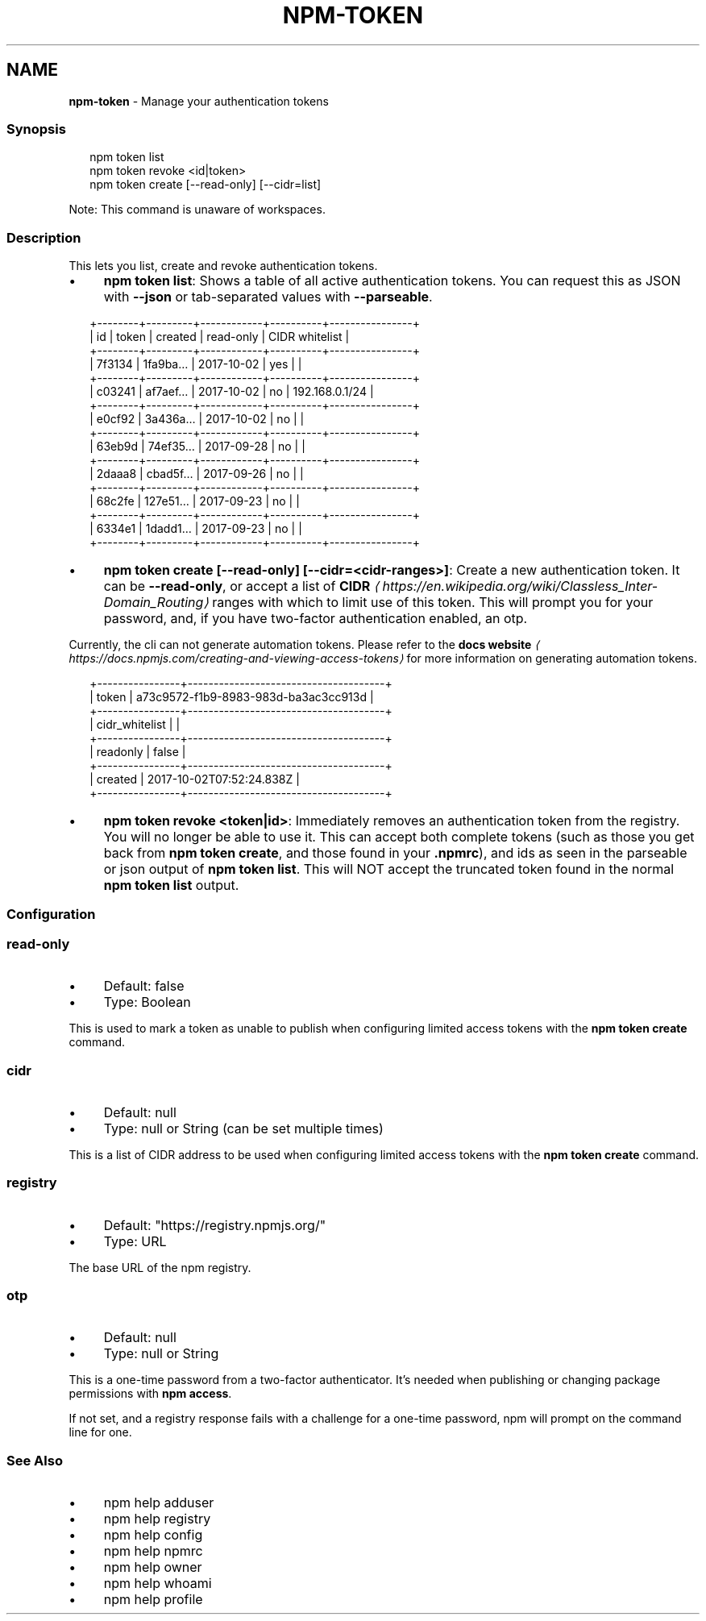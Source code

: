 .TH "NPM-TOKEN" "1" "January 2024" "" ""
.SH "NAME"
\fBnpm-token\fR - Manage your authentication tokens
.SS "Synopsis"
.P
.RS 2
.nf
npm token list
npm token revoke <id|token>
npm token create \[lB]--read-only\[rB] \[lB]--cidr=list\[rB]
.fi
.RE
.P
Note: This command is unaware of workspaces.
.SS "Description"
.P
This lets you list, create and revoke authentication tokens.
.RS 0
.IP \(bu 4
\fBnpm token list\fR: Shows a table of all active authentication tokens. You can request this as JSON with \fB--json\fR or tab-separated values with \fB--parseable\fR.
.RE 0

.P
.RS 2
.nf
+--------+---------+------------+----------+----------------+
| id     | token   | created    | read-only | CIDR whitelist |
+--------+---------+------------+----------+----------------+
| 7f3134 | 1fa9ba… | 2017-10-02 | yes      |                |
+--------+---------+------------+----------+----------------+
| c03241 | af7aef… | 2017-10-02 | no       | 192.168.0.1/24 |
+--------+---------+------------+----------+----------------+
| e0cf92 | 3a436a… | 2017-10-02 | no       |                |
+--------+---------+------------+----------+----------------+
| 63eb9d | 74ef35… | 2017-09-28 | no       |                |
+--------+---------+------------+----------+----------------+
| 2daaa8 | cbad5f… | 2017-09-26 | no       |                |
+--------+---------+------------+----------+----------------+
| 68c2fe | 127e51… | 2017-09-23 | no       |                |
+--------+---------+------------+----------+----------------+
| 6334e1 | 1dadd1… | 2017-09-23 | no       |                |
+--------+---------+------------+----------+----------------+
.fi
.RE
.RS 0
.IP \(bu 4
\fBnpm token create \[lB]--read-only\[rB] \[lB]--cidr=<cidr-ranges>\[rB]\fR: Create a new authentication token. It can be \fB--read-only\fR, or accept a list of \fBCIDR\fR \fI\(lahttps://en.wikipedia.org/wiki/Classless_Inter-Domain_Routing\(ra\fR ranges with which to limit use of this token. This will prompt you for your password, and, if you have two-factor authentication enabled, an otp.
.P
Currently, the cli can not generate automation tokens. Please refer to the \fBdocs website\fR \fI\(lahttps://docs.npmjs.com/creating-and-viewing-access-tokens\(ra\fR for more information on generating automation tokens.
.RE 0

.P
.RS 2
.nf
+----------------+--------------------------------------+
| token          | a73c9572-f1b9-8983-983d-ba3ac3cc913d |
+----------------+--------------------------------------+
| cidr_whitelist |                                      |
+----------------+--------------------------------------+
| readonly       | false                                |
+----------------+--------------------------------------+
| created        | 2017-10-02T07:52:24.838Z             |
+----------------+--------------------------------------+
.fi
.RE
.RS 0
.IP \(bu 4
\fBnpm token revoke <token|id>\fR: Immediately removes an authentication token from the registry. You will no longer be able to use it. This can accept both complete tokens (such as those you get back from \fBnpm token create\fR, and those found in your \fB.npmrc\fR), and ids as seen in the parseable or json output of \fBnpm token list\fR. This will NOT accept the truncated token found in the normal \fBnpm token list\fR output.
.RE 0

.SS "Configuration"
.SS "\fBread-only\fR"
.RS 0
.IP \(bu 4
Default: false
.IP \(bu 4
Type: Boolean
.RE 0

.P
This is used to mark a token as unable to publish when configuring limited access tokens with the \fBnpm token create\fR command.
.SS "\fBcidr\fR"
.RS 0
.IP \(bu 4
Default: null
.IP \(bu 4
Type: null or String (can be set multiple times)
.RE 0

.P
This is a list of CIDR address to be used when configuring limited access tokens with the \fBnpm token create\fR command.
.SS "\fBregistry\fR"
.RS 0
.IP \(bu 4
Default: "https://registry.npmjs.org/"
.IP \(bu 4
Type: URL
.RE 0

.P
The base URL of the npm registry.
.SS "\fBotp\fR"
.RS 0
.IP \(bu 4
Default: null
.IP \(bu 4
Type: null or String
.RE 0

.P
This is a one-time password from a two-factor authenticator. It's needed when publishing or changing package permissions with \fBnpm access\fR.
.P
If not set, and a registry response fails with a challenge for a one-time password, npm will prompt on the command line for one.
.SS "See Also"
.RS 0
.IP \(bu 4
npm help adduser
.IP \(bu 4
npm help registry
.IP \(bu 4
npm help config
.IP \(bu 4
npm help npmrc
.IP \(bu 4
npm help owner
.IP \(bu 4
npm help whoami
.IP \(bu 4
npm help profile
.RE 0
